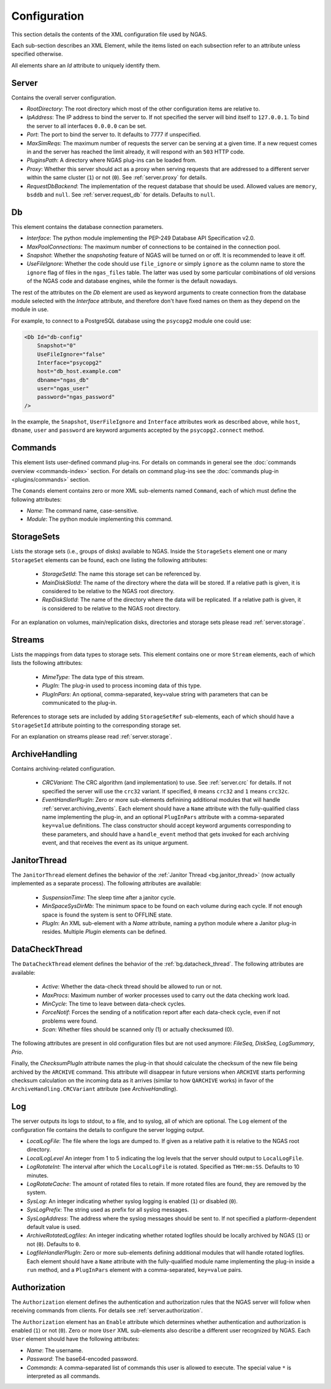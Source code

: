 Configuration
=============

This section details the contents of the XML configuration file used by NGAS.

Each sub-section describes an XML Element,
while the items listed on each subsection refer to an attribute
unless specified otherwise.

All elements share an *Id* attribute to uniquely identify them.

.. _config.server:

Server
------

Contains the overall server configuration.

* *RootDirectory*: The root directory which most of the other configuration
  items are relative to.
* *IpAddress*: The IP address to bind the server to. If not specified the server
  will bind itself to ``127.0.0.1``. To bind the server to all interfaces
  ``0.0.0.0`` can be set.
* *Port*: The port to bind the server to. It defaults to 7777 if unspecified.
* *MaxSimReqs*: The maximum number of requests the server can be serving
  at a given time. If a new request comes in and the server has reached
  the limit already, it will respond with an ``503`` HTTP code.
* *PluginsPath*: A directory where NGAS plug-ins can be loaded from.
* *Proxy*: Whether this server should act as a proxy when serving requests that
  are addressed to a different server within the same cluster (``1``)
  or not (``0``).
  See :ref:`server.proxy` for details.
* *RequestDbBackend*: The implementation of the request database
  that should be used.
  Allowed values are ``memory``, ``bsddb`` and ``null``.
  See :ref:`server.request_db` for details.
  Defaults to ``null``.

.. _config.db:

Db
--

This element contains the database connection parameters.

* *Interface*:
  The python module implementing the PEP-249
  Database API Specification v2.0.
* *MaxPoolConnections*:
  The maximum number of connections to be contained in the connection pool.
* *Snapshot*:
  Whether the *snapshoting* feature of NGAS will be turned on or off.
  It is recommended to leave it off.
* *UseFileIgnore*:
  Whether the code should use ``file_ignore`` or simply ``ignore``
  as the column name to store the ``ignore`` flag of files
  in the ``ngas_files`` table.
  The latter was used by some particular combinations
  of old versions of the NGAS code and database engines,
  while the former is the default nowadays.

The rest of the attributes on the *Db* element
are used as keyword arguments to create connection
from the database module
selected with the *Interface* attribute,
and therefore don't have fixed names on them
as they depend on the module in use.

For example, to connect to a PostgreSQL database
using the ``psycopg2`` module
one could use:

.. code:: xml

   <Db Id="db-config"
       Snapshot="0"
       UseFileIgnore="false"
       Interface="psycopg2"
       host="db_host.example.com"
       dbname="ngas_db"
       user="ngas_user"
       password="ngas_password"
   />

In the example,
the ``Snapshot``, ``UserFileIgnore`` and ``Interface`` attributes
work as described above,
while ``host``, ``dbname``, ``user`` and ``password``
are keyword arguments accepted by the ``psycopg2.connect`` method.


.. _config.commands:

Commands
--------

This element lists user-defined command plug-ins.
For details on commands in general
see the :doc:`commands overview <commands-index>` section.
For details on command plug-ins
see the :doc:`commands plug-in <plugins/commands>` section.

The ``Comands`` element contains zero or more
XML sub-elements named ``Command``,
each of which must define the following attributes:

* *Name*: The command name, case-sensitive.
* *Module*: The python module implementing this command.


.. _config.storage_sets:

StorageSets
-----------

Lists the storage sets (i.e., groups of disks) available to NGAS.
Inside the ``StorageSets`` element one or many ``StorageSet`` elements
can be found, each one listing the following attributes:

 * *StorageSetId*: The name this storage set can be referenced by.
 * *MainDiskSlotId*: The name of the directory where the data will be stored.
   If a relative path is given, it is considered to be relative to the NGAS
   root directory.
 * *RepDiskSlotId*: The name of the directory where the data will be replicated.
   If a relative path is given, it is considered to be relative to the NGAS
   root directory.

For an explanation on volumes, main/replication disks,
directories and storage sets
please read :ref:`server.storage`.

.. _config.streams:

Streams
-------

Lists the mappings from data types to storage sets.
This element contains one or more ``Stream`` elements,
each of which lists the following attributes:

 * *MimeType*: The data type of this stream.
 * *PlugIn*: The plug-in used to process incoming data of this type.
 * *PlugInPars*: An optional, comma-separated, key=value string
   with parameters that can be communicated to the plug-in.

References to storage sets are included by adding ``StorageSetRef``
sub-elements, each of which should have a ``StorageSetId`` attribute
pointing to the corresponding storage set.

For an explanation on streams please read :ref:`server.storage`.

.. _config.archivehandling:

ArchiveHandling
---------------

Contains archiving-related configuration.

 * *CRCVariant*: The CRC algorithm (and implementation) to use.
   See :ref:`server.crc` for details.
   If not specified the server will use the ``crc32`` variant. If specified,
   ``0`` means ``crc32`` and ``1`` means ``crc32c``.
 * *EventHandlerPlugIn*: Zero or more sub-elements definining additional modules
   that will handle :ref:`server.archiving_events`.
   Each element should have a ``Name`` attribute with the fully-qualified
   class name implementing the plug-in, and an optional ``PlugInPars`` attribute
   with a comma-separated ``key=value`` definitions.
   The class constructor should accept keyword arguments
   corresponding to these parameters, and should have a ``handle_event`` method
   that gets invoked for each archiving event, and that receives the event as
   its unique argument.


.. _config.janthread:

JanitorThread
-------------

The ``JanitorThread`` element defines the behavior
of the :ref:`Janitor Thread <bg.janitor_thread>`
(now actually implemented as a separate process).
The following attributes are available:

 * *SuspensionTime*: The sleep time after a janitor cycle.
 * *MinSpaceSysDirMb*: The minimum space to be found on each volume during each
   cycle. If not enough space is found the system is sent to OFFLINE state.
 * *PlugIn*: An XML sub-element with a *Name* attribute, naming a python module
   where a Janitor plug-in resides. Multiple *Plugin* elements can be defined.

.. _config.datacheck_thread:

DataCheckThread
---------------

The ``DataCheckThread`` element defines the behavior
of the :ref:`bg.datacheck_thread`.
The following attributes are available:

 * *Active*: Whether the data-check thread should be allowed to run or not.
 * *MaxProcs*: Maximum number of worker processes used to carry out the data
   checking work load.
 * *MinCycle*: The time to leave between data-check cycles.
 * *ForceNotif*: Forces the sending of a notification report after each
   data-check cycle, even if not problems were found.
 * *Scan*: Whether files should be scanned only (1) or actually checksumed (0).

The following attributes are present in old configuration files
but are not used anymore: *FileSeq*, *DiskSeq*, *LogSummary*, *Prio*.

Finally, the *ChecksumPlugIn* attribute
names the plug-in that should calculate the checksum of the new file
being archived by the ``ARCHIVE`` command.
This attribute will disappear in future versions
when ``ARCHIVE`` starts performing checksum calculation
on the incoming data as it arrives
(similar to how ``QARCHIVE`` works)
in favor of the ``ArchiveHandling.CRCVariant`` attribute
(see `ArchiveHandling`).

.. _config.log:

Log
---

The server outputs its logs to stdout, to a file, and to syslog,
all of which are optional.
The ``Log`` element of the configuration file
contains the details to configure the server logging output.

* *LocalLogFile*: The file where the logs are dumped to. If given as a
  relative path it is relative to the NGAS root directory.
* *LocalLogLevel* An integer from 1 to 5 indicating the log levels that the server
  should output to ``LocalLogFile``.
* *LogRotateInt*: The interval after which the ``LocalLogFile`` is rotated.
  Specified as ``THH:mm:SS``. Defaults to 10 minutes.
* *LogRotateCache*: The amount of rotated files to retain. If more rotated files
  are found, they are removed by the system.
* *SysLog*: An integer indicating whether syslog logging is enabled
  (``1``) or disabled (``0``).
* *SysLogPrefix*: The string used as prefix for all syslog messages.
* *SysLogAddress*: The address where the syslog messages should be sent to.
  If not specified a platform-dependent default value is used.
* *ArchiveRotatedLogfiles*: An integer indicating whether rotated logfiles
  should be locally archived by NGAS (``1``) or not (``0``). Defaults to ``0``.
* *LogfileHandlerPlugIn*: Zero or more sub-elements defining additional modules
  that will handle rotated logfiles. Each element should have a ``Name``
  attribute with the fully-qualified module name implementing the plug-in inside
  a ``run`` method, and a ``PlugInPars`` element with a comma-separated,
  ``key=value`` pairs.

.. _config.authorization:

Authorization
-------------

The ``Authorization`` element defines the authentication and authorization rules
that the NGAS server will follow when receiving commands from clients.
For details see :ref:`server.authorization`.

The ``Authorization`` element has an ``Enable`` attribute
which determines whether authentication and authorization
is enabled (``1``) or not (``0``).
Zero or more ``User`` XML sub-elements
also describe a different user recognized by NGAS.
Each ``User`` element should have the following attributes:

* *Name*: The username.
* *Password*: The base64-encoded password.
* *Commands*: A comma-separated list of commands this user is allowed to
  execute. The special value ``*`` is interpreted as all commands.

